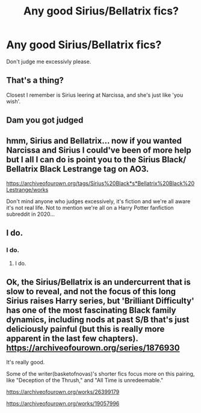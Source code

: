 #+TITLE: Any good Sirius/Bellatrix fics?

* Any good Sirius/Bellatrix fics?
:PROPERTIES:
:Author: HeirGaunt
:Score: 9
:DateUnix: 1600977369.0
:DateShort: 2020-Sep-24
:FlairText: Request
:END:
Don't judge me excessivly please.


** That's a thing?

Closest I remember is Sirius leering at Narcissa, and she's just like 'you wish'.
:PROPERTIES:
:Author: streakermaximus
:Score: 8
:DateUnix: 1600988854.0
:DateShort: 2020-Sep-25
:END:


** Dam you got judged
:PROPERTIES:
:Author: Apocalypse_CAP
:Score: 7
:DateUnix: 1601047070.0
:DateShort: 2020-Sep-25
:END:


** hmm, Sirius and Bellatrix... now if you wanted Narcissa and Sirius I could've been of more help but I all I can do is point you to the Sirius Black/ Bellatrix Black Lestrange tag on AO3.

[[https://archiveofourown.org/tags/Sirius%20Black*s*Bellatrix%20Black%20Lestrange/works]]

Don't mind anyone who judges excessively, it's fiction and we're all aware it's not real life. Not to mention we're all on a Harry Potter fanfiction subreddit in 2020...
:PROPERTIES:
:Author: Wolf_of_Hoth
:Score: 5
:DateUnix: 1601071417.0
:DateShort: 2020-Sep-26
:END:


** I do.
:PROPERTIES:
:Author: ceplma
:Score: 9
:DateUnix: 1600983387.0
:DateShort: 2020-Sep-25
:END:

*** I do.
:PROPERTIES:
:Author: Protaokper
:Score: 4
:DateUnix: 1600989583.0
:DateShort: 2020-Sep-25
:END:

**** I do.
:PROPERTIES:
:Author: hungrybluefish
:Score: 3
:DateUnix: 1601033562.0
:DateShort: 2020-Sep-25
:END:


** Ok, the Sirius/Bellatrix is an undercurrent that is slow to reveal, and not the focus of this long Sirius raises Harry series, but 'Brilliant Difficulty' has one of the most fascinating Black family dynamics, including nods at past S/B that's just deliciously painful (but this is really more apparent in the last few chapters). [[https://archiveofourown.org/series/1876930]]

It's really good.

Some of the writer(basketofnovas)'s shorter fics focus more on this pairing, like "Deception of the Thrush," and "All Time is unredeemable."

[[https://archiveofourown.org/works/26399179]]

[[https://archiveofourown.org/works/19057996]]
:PROPERTIES:
:Author: Jack_russell_7
:Score: 1
:DateUnix: 1601151112.0
:DateShort: 2020-Sep-26
:END:
